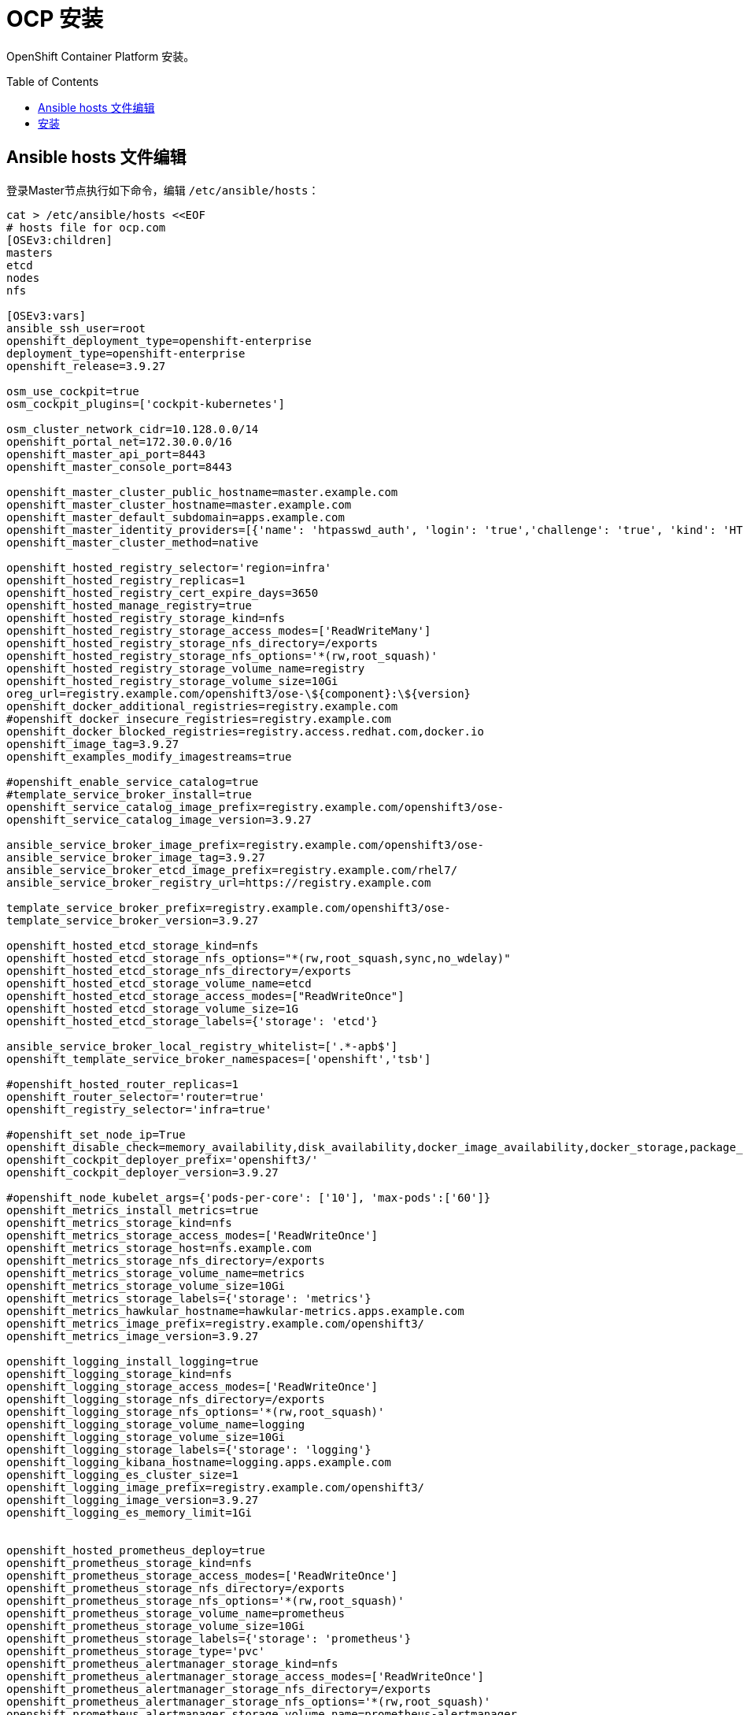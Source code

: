 
= OCP 安装
:toc: manual
:toc-placement: preamble

OpenShift Container Platform  安装。


== Ansible hosts 文件编辑

登录Master节点执行如下命令，编辑 `/etc/ansible/hosts`：

[source, bash]
----
cat > /etc/ansible/hosts <<EOF
# hosts file for ocp.com
[OSEv3:children]
masters
etcd
nodes
nfs

[OSEv3:vars]
ansible_ssh_user=root
openshift_deployment_type=openshift-enterprise
deployment_type=openshift-enterprise
openshift_release=3.9.27

osm_use_cockpit=true
osm_cockpit_plugins=['cockpit-kubernetes']

osm_cluster_network_cidr=10.128.0.0/14
openshift_portal_net=172.30.0.0/16
openshift_master_api_port=8443
openshift_master_console_port=8443

openshift_master_cluster_public_hostname=master.example.com
openshift_master_cluster_hostname=master.example.com
openshift_master_default_subdomain=apps.example.com
openshift_master_identity_providers=[{'name': 'htpasswd_auth', 'login': 'true','challenge': 'true', 'kind': 'HTPasswdPasswordIdentityProvider', 'filename': '/etc/origin/master/htpasswd'}]
openshift_master_cluster_method=native

openshift_hosted_registry_selector='region=infra'
openshift_hosted_registry_replicas=1
openshift_hosted_registry_cert_expire_days=3650
openshift_hosted_manage_registry=true
openshift_hosted_registry_storage_kind=nfs
openshift_hosted_registry_storage_access_modes=['ReadWriteMany']
openshift_hosted_registry_storage_nfs_directory=/exports
openshift_hosted_registry_storage_nfs_options='*(rw,root_squash)'
openshift_hosted_registry_storage_volume_name=registry
openshift_hosted_registry_storage_volume_size=10Gi
oreg_url=registry.example.com/openshift3/ose-\${component}:\${version}
openshift_docker_additional_registries=registry.example.com
#openshift_docker_insecure_registries=registry.example.com
openshift_docker_blocked_registries=registry.access.redhat.com,docker.io
openshift_image_tag=3.9.27
openshift_examples_modify_imagestreams=true

#openshift_enable_service_catalog=true
#template_service_broker_install=true
openshift_service_catalog_image_prefix=registry.example.com/openshift3/ose-
openshift_service_catalog_image_version=3.9.27

ansible_service_broker_image_prefix=registry.example.com/openshift3/ose-
ansible_service_broker_image_tag=3.9.27
ansible_service_broker_etcd_image_prefix=registry.example.com/rhel7/
ansible_service_broker_registry_url=https://registry.example.com

template_service_broker_prefix=registry.example.com/openshift3/ose-
template_service_broker_version=3.9.27

openshift_hosted_etcd_storage_kind=nfs
openshift_hosted_etcd_storage_nfs_options="*(rw,root_squash,sync,no_wdelay)"
openshift_hosted_etcd_storage_nfs_directory=/exports
openshift_hosted_etcd_storage_volume_name=etcd
openshift_hosted_etcd_storage_access_modes=["ReadWriteOnce"]
openshift_hosted_etcd_storage_volume_size=1G
openshift_hosted_etcd_storage_labels={'storage': 'etcd'}

ansible_service_broker_local_registry_whitelist=['.*-apb$']
openshift_template_service_broker_namespaces=['openshift','tsb']

#openshift_hosted_router_replicas=1
openshift_router_selector='router=true'
openshift_registry_selector='infra=true'

#openshift_set_node_ip=True
openshift_disable_check=memory_availability,disk_availability,docker_image_availability,docker_storage,package_version
openshift_cockpit_deployer_prefix='openshift3/'
openshift_cockpit_deployer_version=3.9.27

#openshift_node_kubelet_args={'pods-per-core': ['10'], 'max-pods':['60']}
openshift_metrics_install_metrics=true
openshift_metrics_storage_kind=nfs
openshift_metrics_storage_access_modes=['ReadWriteOnce']
openshift_metrics_storage_host=nfs.example.com
openshift_metrics_storage_nfs_directory=/exports
openshift_metrics_storage_volume_name=metrics
openshift_metrics_storage_volume_size=10Gi
openshift_metrics_storage_labels={'storage': 'metrics'}
openshift_metrics_hawkular_hostname=hawkular-metrics.apps.example.com
openshift_metrics_image_prefix=registry.example.com/openshift3/
openshift_metrics_image_version=3.9.27

openshift_logging_install_logging=true
openshift_logging_storage_kind=nfs
openshift_logging_storage_access_modes=['ReadWriteOnce']
openshift_logging_storage_nfs_directory=/exports
openshift_logging_storage_nfs_options='*(rw,root_squash)'
openshift_logging_storage_volume_name=logging
openshift_logging_storage_volume_size=10Gi
openshift_logging_storage_labels={'storage': 'logging'}
openshift_logging_kibana_hostname=logging.apps.example.com
openshift_logging_es_cluster_size=1
openshift_logging_image_prefix=registry.example.com/openshift3/
openshift_logging_image_version=3.9.27
openshift_logging_es_memory_limit=1Gi


openshift_hosted_prometheus_deploy=true
openshift_prometheus_storage_kind=nfs
openshift_prometheus_storage_access_modes=['ReadWriteOnce']
openshift_prometheus_storage_nfs_directory=/exports
openshift_prometheus_storage_nfs_options='*(rw,root_squash)'
openshift_prometheus_storage_volume_name=prometheus
openshift_prometheus_storage_volume_size=10Gi
openshift_prometheus_storage_labels={'storage': 'prometheus'}
openshift_prometheus_storage_type='pvc'
openshift_prometheus_alertmanager_storage_kind=nfs
openshift_prometheus_alertmanager_storage_access_modes=['ReadWriteOnce']
openshift_prometheus_alertmanager_storage_nfs_directory=/exports
openshift_prometheus_alertmanager_storage_nfs_options='*(rw,root_squash)'
openshift_prometheus_alertmanager_storage_volume_name=prometheus-alertmanager
openshift_prometheus_alertmanager_storage_volume_size=10Gi
openshift_prometheus_alertmanager_storage_labels={'storage': 'prometheus-alertmanager'}
openshift_prometheus_alertmanager_storage_type='pvc'
openshift_prometheus_alertbuffer_storage_kind=nfs
openshift_prometheus_alertbuffer_storage_access_modes=['ReadWriteOnce']
openshift_prometheus_alertbuffer_storage_nfs_directory=/exports
openshift_prometheus_alertbuffer_storage_nfs_options='*(rw,root_squash)'
openshift_prometheus_alertbuffer_storage_volume_name=prometheus-alertbuffer
openshift_prometheus_alertbuffer_storage_volume_size=10Gi
openshift_prometheus_alertbuffer_storage_labels={'storage': 'prometheus-alertbuffer'}
openshift_prometheus_alertbuffer_storage_type='pvc'
openshift_prometheus_image_prefix=registry.example.com/openshift3/
openshift_prometheus_image_version=3.9.27
openshift_prometheus_proxy_image_prefix=registry.example.com/openshift3/
openshift_prometheus_proxy_image_version=3.9.27
openshift_prometheus_alertbuffer_image_prefix=registry.example.com/openshift3/
openshift_prometheus_alertbuffer_image_version=3.9.27
openshift_prometheus_altermanager_image_prefix=registry.example.com/openshift3/
openshift_prometheus_alertmanager_image_version=3.9.27
openshift_prometheus_node_exporter_image_prefix=registry.example.com/openshift3/
openshift_prometheus_node_exporter_image_version=3.9.27

openshift_web_console_prefix=registry.example.com/openshift3/ose-
openshift_web_console_version=3.9.27
openshift_clock_enabled=true

[etcd]
master.example.com

[masters]
master.example.com

[nodes]
master.example.com openshift_node_labels="{'region': 'master'}" 
node1.example.com openshift_node_labels="{'region': 'infra', 'zone': 'default','infra': 'true','router': 'true'}"
node2.example.com openshift_node_labels="{'region': 'primary', 'zone': 'default'}"

[nfs]
nfs.example.com
EOF
---- 

== 安装

[source, text]
----
# ansible-playbook /usr/share/ansible/openshift-ansible/playbooks/byo/openshift_facts.yml
----

